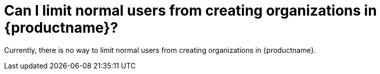 :_content-type: CONCEPT
[id="limit-organization-creation"]
= Can I limit normal users from creating organizations in {productname}? 

Currently, there is no way to limit normal users from creating organizations in {productname}. 